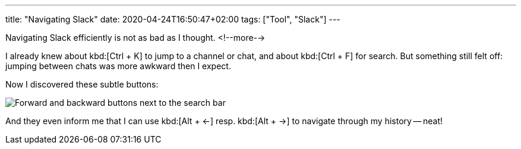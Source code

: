 ---
title: "Navigating Slack"
date: 2020-04-24T16:50:47+02:00
tags: ["Tool", "Slack"]
---

Navigating Slack efficiently is not as bad as I thought.
<!--more-->

I already knew about kbd:[Ctrl + K] to jump to a channel or chat,
and about kbd:[Ctrl + F] for search. 
But something still felt off: jumping between chats was more awkward then I expect.

Now I discovered these subtle buttons:
    
image::img/2020-04-24-navigating-slack.png[Forward and backward buttons next to the search bar]

And they even inform me that I can use kbd:[Alt + ←] resp. kbd:[Alt + →] to navigate through my history -- neat!

